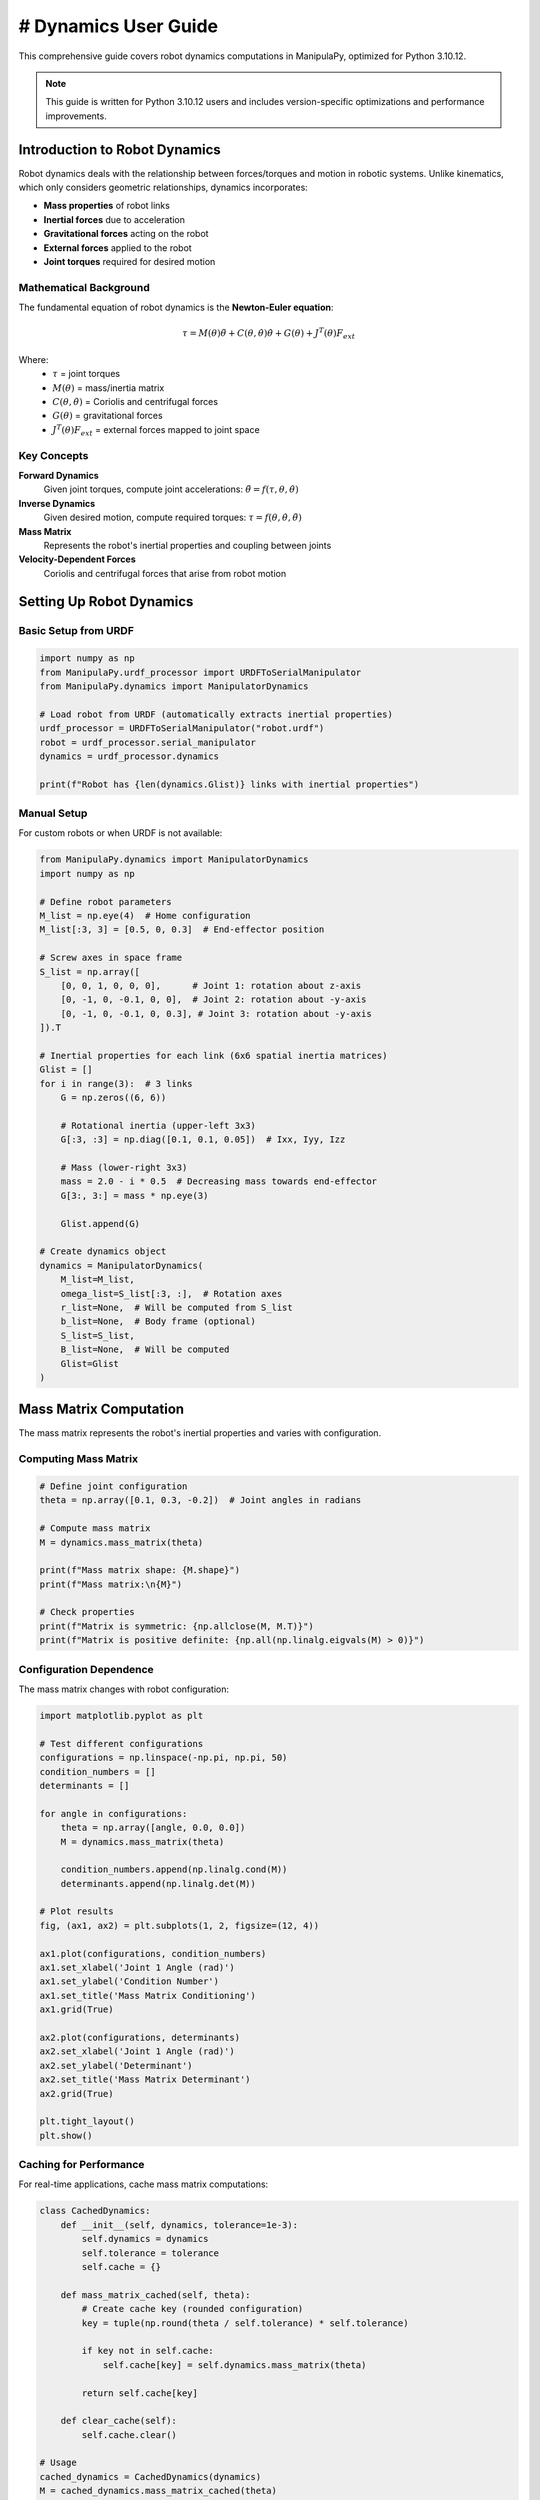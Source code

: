 # Dynamics User Guide
===================

This comprehensive guide covers robot dynamics computations in ManipulaPy, optimized for Python 3.10.12.

.. note::
   This guide is written for Python 3.10.12 users and includes version-specific optimizations and performance improvements.

Introduction to Robot Dynamics
-------------------------------

Robot dynamics deals with the relationship between forces/torques and motion in robotic systems. Unlike kinematics, which only considers geometric relationships, dynamics incorporates:

- **Mass properties** of robot links

- **Inertial forces** due to acceleration

- **Gravitational forces** acting on the robot

- **External forces** applied to the robot

- **Joint torques** required for desired motion

Mathematical Background
~~~~~~~~~~~~~~~~~~~~~~~

The fundamental equation of robot dynamics is the **Newton-Euler equation**:

.. math::

   \tau = M(\theta)\ddot{\theta} + C(\theta,\dot{\theta})\dot{\theta} + G(\theta) + J^T(\theta)F_{ext}

Where:
   - :math:`\tau` = joint torques
   - :math:`M(\theta)` = mass/inertia matrix
   - :math:`C(\theta,\dot{\theta})` = Coriolis and centrifugal forces
   - :math:`G(\theta)` = gravitational forces
   - :math:`J^T(\theta)F_{ext}` = external forces mapped to joint space

Key Concepts
~~~~~~~~~~~~

**Forward Dynamics**
   Given joint torques, compute joint accelerations: :math:`\ddot{\theta} = f(\tau, \theta, \dot{\theta})`

**Inverse Dynamics**
   Given desired motion, compute required torques: :math:`\tau = f(\theta, \dot{\theta}, \ddot{\theta})`

**Mass Matrix**
   Represents the robot's inertial properties and coupling between joints

**Velocity-Dependent Forces**
   Coriolis and centrifugal forces that arise from robot motion

Setting Up Robot Dynamics
--------------------------

Basic Setup from URDF
~~~~~~~~~~~~~~~~~~~~~

.. code-block:: python

   import numpy as np
   from ManipulaPy.urdf_processor import URDFToSerialManipulator
   from ManipulaPy.dynamics import ManipulatorDynamics

   # Load robot from URDF (automatically extracts inertial properties)
   urdf_processor = URDFToSerialManipulator("robot.urdf")
   robot = urdf_processor.serial_manipulator
   dynamics = urdf_processor.dynamics

   print(f"Robot has {len(dynamics.Glist)} links with inertial properties")

Manual Setup
~~~~~~~~~~~~

For custom robots or when URDF is not available:

.. code-block:: python

   from ManipulaPy.dynamics import ManipulatorDynamics
   import numpy as np

   # Define robot parameters
   M_list = np.eye(4)  # Home configuration
   M_list[:3, 3] = [0.5, 0, 0.3]  # End-effector position

   # Screw axes in space frame
   S_list = np.array([
       [0, 0, 1, 0, 0, 0],      # Joint 1: rotation about z-axis
       [0, -1, 0, -0.1, 0, 0],  # Joint 2: rotation about -y-axis
       [0, -1, 0, -0.1, 0, 0.3], # Joint 3: rotation about -y-axis
   ]).T

   # Inertial properties for each link (6x6 spatial inertia matrices)
   Glist = []
   for i in range(3):  # 3 links
       G = np.zeros((6, 6))
       
       # Rotational inertia (upper-left 3x3)
       G[:3, :3] = np.diag([0.1, 0.1, 0.05])  # Ixx, Iyy, Izz
       
       # Mass (lower-right 3x3)
       mass = 2.0 - i * 0.5  # Decreasing mass towards end-effector
       G[3:, 3:] = mass * np.eye(3)
       
       Glist.append(G)

   # Create dynamics object
   dynamics = ManipulatorDynamics(
       M_list=M_list,
       omega_list=S_list[:3, :],  # Rotation axes
       r_list=None,  # Will be computed from S_list
       b_list=None,  # Body frame (optional)
       S_list=S_list,
       B_list=None,  # Will be computed
       Glist=Glist
   )

Mass Matrix Computation
-----------------------

The mass matrix represents the robot's inertial properties and varies with configuration.

Computing Mass Matrix
~~~~~~~~~~~~~~~~~~~~

.. code-block:: python

   # Define joint configuration
   theta = np.array([0.1, 0.3, -0.2])  # Joint angles in radians

   # Compute mass matrix
   M = dynamics.mass_matrix(theta)

   print(f"Mass matrix shape: {M.shape}")
   print(f"Mass matrix:\n{M}")

   # Check properties
   print(f"Matrix is symmetric: {np.allclose(M, M.T)}")
   print(f"Matrix is positive definite: {np.all(np.linalg.eigvals(M) > 0)}")

Configuration Dependence
~~~~~~~~~~~~~~~~~~~~~~~~

The mass matrix changes with robot configuration:

.. code-block:: python

   import matplotlib.pyplot as plt

   # Test different configurations
   configurations = np.linspace(-np.pi, np.pi, 50)
   condition_numbers = []
   determinants = []

   for angle in configurations:
       theta = np.array([angle, 0.0, 0.0])
       M = dynamics.mass_matrix(theta)
       
       condition_numbers.append(np.linalg.cond(M))
       determinants.append(np.linalg.det(M))

   # Plot results
   fig, (ax1, ax2) = plt.subplots(1, 2, figsize=(12, 4))

   ax1.plot(configurations, condition_numbers)
   ax1.set_xlabel('Joint 1 Angle (rad)')
   ax1.set_ylabel('Condition Number')
   ax1.set_title('Mass Matrix Conditioning')
   ax1.grid(True)

   ax2.plot(configurations, determinants)
   ax2.set_xlabel('Joint 1 Angle (rad)')
   ax2.set_ylabel('Determinant')
   ax2.set_title('Mass Matrix Determinant')
   ax2.grid(True)

   plt.tight_layout()
   plt.show()

Caching for Performance
~~~~~~~~~~~~~~~~~~~~~~

For real-time applications, cache mass matrix computations:

.. code-block:: python

   class CachedDynamics:
       def __init__(self, dynamics, tolerance=1e-3):
           self.dynamics = dynamics
           self.tolerance = tolerance
           self.cache = {}
       
       def mass_matrix_cached(self, theta):
           # Create cache key (rounded configuration)
           key = tuple(np.round(theta / self.tolerance) * self.tolerance)
           
           if key not in self.cache:
               self.cache[key] = self.dynamics.mass_matrix(theta)
           
           return self.cache[key]
       
       def clear_cache(self):
           self.cache.clear()

   # Usage
   cached_dynamics = CachedDynamics(dynamics)
   M = cached_dynamics.mass_matrix_cached(theta)

Velocity-Dependent Forces
-------------------------

Coriolis and centrifugal forces arise from robot motion and joint coupling.

Computing Velocity Forces
~~~~~~~~~~~~~~~~~~~~~~~~~

.. code-block:: python

   # Define joint state
   theta = np.array([0.1, 0.3, -0.2])      # Joint positions
   theta_dot = np.array([0.5, -0.3, 0.8])  # Joint velocities

   # Compute velocity-dependent forces
   c = dynamics.velocity_quadratic_forces(theta, theta_dot)

   print(f"Velocity forces: {c}")
   print(f"Force magnitude: {np.linalg.norm(c)}")

Analyzing Velocity Effects
~~~~~~~~~~~~~~~~~~~~~~~~~

.. code-block:: python

   def analyze_velocity_effects(dynamics, theta, max_velocity=2.0):
       """Analyze how joint velocities affect Coriolis forces."""
       
       velocities = np.linspace(0, max_velocity, 20)
       force_magnitudes = []
       
       for vel in velocities:
           # Apply same velocity to all joints
           theta_dot = np.ones(len(theta)) * vel
           c = dynamics.velocity_quadratic_forces(theta, theta_dot)
           force_magnitudes.append(np.linalg.norm(c))
       
       # Plot results
       plt.figure(figsize=(8, 6))
       plt.plot(velocities, force_magnitudes, 'b-', linewidth=2)
       plt.xlabel('Joint Velocity (rad/s)')
       plt.ylabel('Coriolis Force Magnitude (N⋅m)')
       plt.title('Velocity-Dependent Forces')
       plt.grid(True)
       plt.show()
       
       return velocities, force_magnitudes

   # Analyze for current configuration
   analyze_velocity_effects(dynamics, theta)

Centrifugal vs Coriolis
~~~~~~~~~~~~~~~~~~~~~~~

Separate centrifugal (velocity²) and Coriolis (cross-coupling) effects:

.. code-block:: python

   def decompose_velocity_forces(dynamics, theta, theta_dot):
       """Decompose velocity forces into centrifugal and Coriolis components."""
       
       n = len(theta)
       centrifugal = np.zeros(n)
       coriolis = np.zeros(n)
       
       # Centrifugal forces (diagonal terms)
       for i in range(n):
           theta_dot_i = np.zeros(n)
           theta_dot_i[i] = theta_dot[i]
           c_i = dynamics.velocity_quadratic_forces(theta, theta_dot_i)
           centrifugal += c_i
       
       # Total velocity forces
       c_total = dynamics.velocity_quadratic_forces(theta, theta_dot)
       
       # Coriolis forces (off-diagonal coupling)
       coriolis = c_total - centrifugal
       
       return centrifugal, coriolis

   # Example usage
   centrifugal, coriolis = decompose_velocity_forces(dynamics, theta, theta_dot)
   
   print(f"Centrifugal forces: {centrifugal}")
   print(f"Coriolis forces: {coriolis}")
   print(f"Total: {centrifugal + coriolis}")

Gravity Compensation
--------------------

Gravity forces must be overcome for the robot to maintain its position.

Computing Gravity Forces
~~~~~~~~~~~~~~~~~~~~~~~~

.. code-block:: python

   # Standard Earth gravity
   g = [0, 0, -9.81]  # m/s²

   # Compute gravitational forces
   gravity_forces = dynamics.gravity_forces(theta, g)

   print(f"Gravity forces: {gravity_forces}")
   print(f"Total gravity torque: {np.linalg.norm(gravity_forces)} N⋅m")

Configuration Dependence
~~~~~~~~~~~~~~~~~~~~~~~~

Gravity forces vary significantly with robot pose:

.. code-block:: python

   def gravity_analysis(dynamics, g=[0, 0, -9.81]):
       """Analyze gravity forces across workspace."""
       
       # Test range of configurations
       angles = np.linspace(-np.pi/2, np.pi/2, 30)
       gravity_magnitudes = []
       configurations = []
       
       for angle1 in angles[::5]:  # Subsample for speed
           for angle2 in angles[::5]:
               theta = np.array([angle1, angle2, 0.0])
               g_forces = dynamics.gravity_forces(theta, g)
               
               gravity_magnitudes.append(np.linalg.norm(g_forces))
               configurations.append(theta.copy())
       
       configurations = np.array(configurations)
       gravity_magnitudes = np.array(gravity_magnitudes)
       
       # Find maximum gravity configuration
       max_idx = np.argmax(gravity_magnitudes)
       max_config = configurations[max_idx]
       max_gravity = gravity_magnitudes[max_idx]
       
       print(f"Maximum gravity torque: {max_gravity:.2f} N⋅m")
       print(f"At configuration: {np.degrees(max_config)} degrees")
       
       return configurations, gravity_magnitudes

   # Analyze gravity effects
   configs, g_mags = gravity_analysis(dynamics)

Gravity Compensation Control
~~~~~~~~~~~~~~~~~~~~~~~~~~~~

.. code-block:: python

   def gravity_compensation_demo():
       """Demonstrate gravity compensation for robot control."""
       
       # Simulation parameters
       dt = 0.01  # Time step
       duration = 5.0  # Simulation time
       time_steps = np.arange(0, duration, dt)
       
       # Initial conditions
       theta = np.array([0.2, 0.5, -0.3])
       theta_dot = np.zeros(3)
       
       # Storage for results
       positions = []
       velocities = []
       torques = []
       
       for t in time_steps:
           # Compute gravity compensation torque
           tau_gravity = dynamics.gravity_forces(theta, [0, 0, -9.81])
           
           # Apply gravity compensation (torque = gravity compensation)
           tau_applied = tau_gravity
           
           # Simulate dynamics (simplified)
           M = dynamics.mass_matrix(theta)
           c = dynamics.velocity_quadratic_forces(theta, theta_dot)
           
           # Forward dynamics: M*theta_ddot = tau - c - g
           tau_net = tau_applied - c - tau_gravity  # Should be ~0 for perfect compensation
           theta_ddot = np.linalg.solve(M, tau_net)
           
           # Integrate
           theta_dot += theta_ddot * dt
           theta += theta_dot * dt
           
           # Store results
           positions.append(theta.copy())
           velocities.append(theta_dot.copy())
           torques.append(tau_applied.copy())
       
       # Plot results
       positions = np.array(positions)
       velocities = np.array(velocities)
       torques = np.array(torques)
       
       fig, axes = plt.subplots(3, 1, figsize=(10, 8))
       
       # Positions
       for i in range(3):
           axes[0].plot(time_steps, np.degrees(positions[:, i]), label=f'Joint {i+1}')
       axes[0].set_ylabel('Position (degrees)')
       axes[0].set_title('Joint Positions with Gravity Compensation')
       axes[0].legend()
       axes[0].grid(True)
       
       # Velocities
       for i in range(3):
           axes[1].plot(time_steps, velocities[:, i], label=f'Joint {i+1}')
       axes[1].set_ylabel('Velocity (rad/s)')
       axes[1].set_title('Joint Velocities')
       axes[1].legend()
       axes[1].grid(True)
       
       # Torques
       for i in range(3):
           axes[2].plot(time_steps, torques[:, i], label=f'Joint {i+1}')
       axes[2].set_ylabel('Torque (N⋅m)')
       axes[2].set_xlabel('Time (s)')
       axes[2].set_title('Gravity Compensation Torques')
       axes[2].legend()
       axes[2].grid(True)
       
       plt.tight_layout()
       plt.show()

   # Run gravity compensation demo
   gravity_compensation_demo()

Forward and Inverse Dynamics
-----------------------------

Forward Dynamics
~~~~~~~~~~~~~~~~

Given torques, compute resulting accelerations:

.. code-block:: python

   # Define robot state and inputs
   theta = np.array([0.1, 0.3, -0.2])
   theta_dot = np.array([0.5, -0.3, 0.8])
   tau = np.array([10.0, 5.0, 2.0])  # Applied torques
   g = [0, 0, -9.81]  # Gravity
   F_ext = np.zeros(6)  # No external forces

   # Compute forward dynamics
   theta_ddot = dynamics.forward_dynamics(theta, theta_dot, tau, g, F_ext)

   print(f"Applied torques: {tau}")
   print(f"Resulting accelerations: {theta_ddot}")

Inverse Dynamics
~~~~~~~~~~~~~~~~

Given desired motion, compute required torques:

.. code-block:: python

   # Define desired motion
   theta = np.array([0.1, 0.3, -0.2])
   theta_dot = np.array([0.5, -0.3, 0.8])
   theta_ddot_desired = np.array([1.0, -0.5, 0.3])  # Desired accelerations

   # Compute required torques
   tau_required = dynamics.inverse_dynamics(
       theta, theta_dot, theta_ddot_desired, g, F_ext
   )

   print(f"Desired accelerations: {theta_ddot_desired}")
   print(f"Required torques: {tau_required}")

   # Verify with forward dynamics
   theta_ddot_check = dynamics.forward_dynamics(
       theta, theta_dot, tau_required, g, F_ext
   )
   
   error = np.linalg.norm(theta_ddot_check - theta_ddot_desired)
   print(f"Verification error: {error:.6f}")

Trajectory Dynamics
~~~~~~~~~~~~~~~~~~~

Compute dynamics along a trajectory:

.. code-block:: python

   def trajectory_dynamics_analysis():
       """Analyze dynamics along a planned trajectory."""
       
       # Generate simple trajectory (sinusoidal motion)
       t_final = 5.0
       dt = 0.01
       time_steps = np.arange(0, t_final, dt)
       
       # Trajectory parameters
       amplitude = np.array([0.5, 0.3, 0.2])
       frequency = np.array([0.5, 0.8, 1.2])
       
       # Generate trajectory
       trajectory = []
       velocities = []
       accelerations = []
       
       for t in time_steps:
           # Position (sinusoidal)
           pos = amplitude * np.sin(2 * np.pi * frequency * t)
           
           # Velocity (derivative)
           vel = amplitude * 2 * np.pi * frequency * np.cos(2 * np.pi * frequency * t)
           
           # Acceleration (second derivative)
           acc = -amplitude * (2 * np.pi * frequency)**2 * np.sin(2 * np.pi * frequency * t)
           
           trajectory.append(pos)
           velocities.append(vel)
           accelerations.append(acc)
       
       trajectory = np.array(trajectory)
       velocities = np.array(velocities)
       accelerations = np.array(accelerations)
       
       # Compute required torques along trajectory
       torques = []
       for i, t in enumerate(time_steps):
           tau = dynamics.inverse_dynamics(
               trajectory[i], velocities[i], accelerations[i], 
               [0, 0, -9.81], np.zeros(6)
           )
           torques.append(tau)
       
       torques = np.array(torques)
       
       # Analyze results
       fig, axes = plt.subplots(2, 2, figsize=(12, 8))
       
       # Trajectory
       for j in range(3):
           axes[0, 0].plot(time_steps, np.degrees(trajectory[:, j]), label=f'Joint {j+1}')
       axes[0, 0].set_title('Joint Trajectories')
       axes[0, 0].set_ylabel('Position (degrees)')
       axes[0, 0].legend()
       axes[0, 0].grid(True)
       
       # Velocities
       for j in range(3):
           axes[0, 1].plot(time_steps, velocities[:, j], label=f'Joint {j+1}')
       axes[0, 1].set_title('Joint Velocities')
       axes[0, 1].set_ylabel('Velocity (rad/s)')
       axes[0, 1].legend()
       axes[0, 1].grid(True)
       
       # Accelerations
       for j in range(3):
           axes[1, 0].plot(time_steps, accelerations[:, j], label=f'Joint {j+1}')
       axes[1, 0].set_title('Joint Accelerations')
       axes[1, 0].set_ylabel('Acceleration (rad/s²)')
       axes[1, 0].set_xlabel('Time (s)')
       axes[1, 0].legend()
       axes[1, 0].grid(True)
       
       # Required torques
       for j in range(3):
           axes[1, 1].plot(time_steps, torques[:, j], label=f'Joint {j+1}')
       axes[1, 1].set_title('Required Torques')
       axes[1, 1].set_ylabel('Torque (N⋅m)')
       axes[1, 1].set_xlabel('Time (s)')
       axes[1, 1].legend()
       axes[1, 1].grid(True)
       
       plt.tight_layout()
       plt.show()
       
       # Print statistics
       max_torques = np.max(np.abs(torques), axis=0)
       print(f"Maximum torques required: {max_torques}")
       print(f"Peak total torque: {np.max(np.linalg.norm(torques, axis=1)):.2f} N⋅m")

   # Run trajectory analysis
   trajectory_dynamics_analysis()

Performance Optimization
-------------------------

GPU Acceleration
~~~~~~~~~~~~~~~~

For large-scale simulations, use GPU acceleration:

.. code-block:: python

   try:
       import cupy as cp
       
       def gpu_dynamics_demo():
           """Demonstrate GPU-accelerated dynamics computations."""
           
           # Generate batch of configurations
           n_configs = 1000
           configs = cp.random.uniform(-cp.pi, cp.pi, (n_configs, 3))
           
           # Measure performance
           import time
           
           # CPU computation
           start_time = time.time()
           cpu_results = []
           for i in range(100):  # Smaller sample for CPU
               config = cp.asnumpy(configs[i])
               M = dynamics.mass_matrix(config)
               cpu_results.append(M)
           cpu_time = time.time() - start_time
           
           print(f"CPU time for 100 configurations: {cpu_time:.3f} seconds")
           print(f"CPU rate: {100/cpu_time:.1f} computations/second")
           
           # For full GPU implementation, you would need CUDA kernels
           # This is a simplified example showing the concept
           
   except ImportError:
       print("CuPy not available - GPU acceleration not supported")

Parallel Processing
~~~~~~~~~~~~~~~~~~

Use multiprocessing for CPU parallelization:

.. code-block:: python

   from multiprocessing import Pool
   import functools

   def parallel_dynamics_computation(dynamics, configurations):
       """Compute dynamics for multiple configurations in parallel."""
       
       def compute_single_config(config):
           M = dynamics.mass_matrix(config)
           g_forces = dynamics.gravity_forces(config, [0, 0, -9.81])
           return {
               'config': config,
               'mass_matrix': M,
               'gravity_forces': g_forces,
               'condition_number': np.linalg.cond(M)
           }
       
       # Create partial function with dynamics object
       compute_func = functools.partial(compute_single_config)
       
       # Use multiprocessing
       with Pool() as pool:
           results = pool.map(compute_func, configurations)
       
       return results

   # Example usage
   test_configs = [
       np.array([0.1, 0.3, -0.2]),
       np.array([0.5, -0.2, 0.4]),
       np.array([-0.3, 0.6, 0.1]),
       np.array([0.8, -0.1, -0.3])
   ]

   # Parallel computation
   import time
   start_time = time.time()
   parallel_results = parallel_dynamics_computation(dynamics, test_configs)
   parallel_time = time.time() - start_time

   print(f"Parallel computation time: {parallel_time:.3f} seconds")
   print(f"Number of configurations processed: {len(parallel_results)}")

Advanced Topics
---------------

Energy Analysis
~~~~~~~~~~~~~~

Analyze kinetic and potential energy:

.. code-block:: python

   def energy_analysis(dynamics, theta, theta_dot, g=[0, 0, -9.81]):
       """Compute kinetic and potential energy of the robot."""
       
       # Kinetic energy: T = 0.5 * theta_dot^T * M * theta_dot
       M = dynamics.mass_matrix(theta)
       kinetic_energy = 0.5 * theta_dot.T @ M @ theta_dot
       
       # Potential energy (gravitational)
       # This is a simplified calculation - full implementation would
       # require link positions and masses
       potential_energy = 0.0  # Placeholder
       
       total_energy = kinetic_energy + potential_energy
       
       return {
           'kinetic': kinetic_energy,
           'potential': potential_energy,
           'total': total_energy
       }

   # Example usage
   energy = energy_analysis(dynamics, theta, theta_dot)
   print(f"Kinetic energy: {energy['kinetic']:.3f} J")
   print(f"Total energy: {energy['total']:.3f} J")

Linearization
~~~~~~~~~~~~

Linearize dynamics about an operating point:

.. code-block:: python

   def linearize_dynamics(dynamics, theta_0, theta_dot_0, epsilon=1e-6):
       """Linearize robot dynamics about operating point."""
       
       n = len(theta_0)
       
       # Compute nominal values
       M_0 = dynamics.mass_matrix(theta_0)
       c_0 = dynamics.velocity_quadratic_forces(theta_0, theta_dot_0)
       g_0 = dynamics.gravity_forces(theta_0, [0, 0, -9.81])
       
       # Compute Jacobians numerically
       dM_dtheta = np.zeros((n, n, n))
       dc_dtheta = np.zeros((n, n))
       dg_dtheta = np.zeros((n, n))
       
       for i in range(n):
           # Perturb theta
           theta_plus = theta_0.copy()
           theta_plus[i] += epsilon
           theta_minus = theta_0.copy()
           theta_minus[i] -= epsilon
           
           # Compute derivatives
           M_plus = dynamics.mass_matrix(theta_plus)
           M_minus = dynamics.mass_matrix(theta_minus)
           dM_dtheta[:, :, i] = (M_plus - M_minus) / (2 * epsilon)
           
           c_plus = dynamics.velocity_quadratic_forces(theta_plus, theta_dot_0)
           c_minus = dynamics.velocity_quadratic_forces(theta_minus, theta_dot_0)
           dc_dtheta[:, i] = (c_plus - c_minus) / (2 * epsilon)
           
           g_plus = dynamics.gravity_forces(theta_plus, [0, 0, -9.81])
           g_minus = dynamics.gravity_forces(theta_minus, [0, 0, -9.81])
           dg_dtheta[:, i] = (g_plus - g_minus) / (2 * epsilon)
       
       return {
           'M_0': M_0, 'c_0': c_0, 'g_0': g_0,
           'dM_dtheta': dM_dtheta, 'dc_dtheta': dc_dtheta, 'dg_dtheta': dg_dtheta
       }

   # Example usage
   operating_point = np.array([0.0, 0.0, 0.0])  # Home position
   operating_velocity = np.zeros(3)
   
   linearization = linearize_dynamics(dynamics, operating_point, operating_velocity)
   print(f"Mass matrix at operating point:\n{linearization['M_0']}")

Model Identification
~~~~~~~~~~~~~~~~~~~

Estimate robot parameters from experimental data:

.. code-block:: python

   def parameter_identification_demo():
       """Demonstrate robot parameter identification."""
       
       # Simulate noisy measurements
       np.random.seed(42)
       n_samples = 100
       
       # Generate test trajectories
       test_data = []
       for i in range(n_samples):
           theta = np.random.uniform(-0.5, 0.5, 3)
           theta_dot = np.random.uniform(-1.0, 1.0, 3)
           theta_ddot = np.random.uniform(-2.0, 2.0, 3)
           
           # Compute "measured" torques with noise
           tau_true = dynamics.inverse_dynamics(
               theta, theta_dot, theta_ddot, [0, 0, -9.81], np.zeros(6)
           )
           
           # Add measurement noise
           noise = np.random.normal(0, 0.1, 3)
           tau_measured = tau_true + noise
           
           test_data.append({
               'theta': theta,
               'theta_dot': theta_dot,
               'theta_ddot': theta_ddot,
               'tau_measured': tau_measured,
               'tau_true': tau_true
           })
       
       # Simple parameter identification (mass scaling factors)
       def objective_function(params):
           """Objective function for parameter identification."""
           mass_scale_factors = params
           
           total_error = 0.0
           for data in test_data:
               # Scale the inertia matrices
               scaled_Glist = []
               for i, G in enumerate(dynamics.Glist):
                   G_scaled = G.copy()
                   G_scaled[3:, 3:] *= mass_scale_factors[i]  # Scale mass components
                   scaled_Glist.append(G_scaled)
               
               # Create temporary dynamics with scaled parameters
               temp_dynamics = ManipulatorDynamics(
                   dynamics.M_list, dynamics.omega_list, dynamics.r_list,
                   dynamics.b_list, dynamics.S_list, dynamics.B_list,
                   scaled_Glist
               )
               
               # Compute predicted torques
               tau_predicted = temp_dynamics.inverse_dynamics(
                   data['theta'], data['theta_dot'], data['theta_ddot'],
                   [0, 0, -9.81], np.zeros(6)
               )
               
               # Accumulate error
               error = np.linalg.norm(tau_predicted - data['tau_measured'])
               total_error += error
           
           return total_error
       
       # Optimize parameters (simplified example)
       from scipy.optimize import minimize
       
       initial_guess = np.ones(len(dynamics.Glist))
       bounds = [(0.1, 10.0)] * len(dynamics.Glist)  # Mass can vary 10x
       
       result = minimize(objective_function, initial_guess, bounds=bounds)
       
       print(f"Identified mass scale factors: {result.x}")
       print(f"Optimization success: {result.success}")
       print(f"Final error: {result.fun:.3f}")

   # Run parameter identification
   parameter_identification_demo()

Manipulator Inertia Ellipsoid
~~~~~~~~~~~~~~~~~~~~~~~~~~~~

Visualize the manipulator's inertial characteristics:

.. code-block:: python

   def plot_inertia_ellipsoid(dynamics, theta):
       """Plot the manipulator inertia ellipsoid."""
       
       # Compute mass matrix
       M = dynamics.mass_matrix(theta)
       
       # Eigenvalue decomposition
       eigenvals, eigenvecs = np.linalg.eigh(M)
       
       # Create ellipsoid points
       u = np.linspace(0, 2 * np.pi, 50)
       v = np.linspace(0, np.pi, 25)
       
       # Unit sphere
       x_sphere = np.outer(np.cos(u), np.sin(v))
       y_sphere = np.outer(np.sin(u), np.sin(v))
       z_sphere = np.outer(np.ones(np.size(u)), np.cos(v))
       
       # Transform to ellipsoid
       points = np.stack([x_sphere.flatten(), y_sphere.flatten(), z_sphere.flatten()])
       
       # Apply eigenvalue scaling and rotation
       if len(eigenvals) >= 3:
           scaling = np.diag(1.0 / np.sqrt(eigenvals[:3]))
           rotation = eigenvecs[:3, :3]
           transform = rotation @ scaling
           
           transformed_points = transform @ points
           
           x_ellipsoid = transformed_points[0].reshape(x_sphere.shape)
           y_ellipsoid = transformed_points[1].reshape(y_sphere.shape)
           z_ellipsoid = transformed_points[2].reshape(z_sphere.shape)
           
           # Plot
           fig = plt.figure(figsize=(10, 8))
           ax = fig.add_subplot(111, projection='3d')
           
           ax.plot_surface(x_ellipsoid, y_ellipsoid, z_ellipsoid, 
                          alpha=0.7, cmap='viridis')
           
           ax.set_xlabel('Inertia Direction 1')
           ax.set_ylabel('Inertia Direction 2')
           ax.set_zlabel('Inertia Direction 3')
           ax.set_title(f'Manipulator Inertia Ellipsoid at θ = {np.degrees(theta):.1f}°')
           
           plt.show()
           
           # Print eigenvalues
           print(f"Inertia eigenvalues: {eigenvals[:3]}")
           print(f"Condition number: {np.max(eigenvals[:3]) / np.min(eigenvals[:3]):.2f}")

   # Example usage
   plot_inertia_ellipsoid(dynamics, theta)

Dynamic Manipulability
~~~~~~~~~~~~~~~~~~~~~~

Analyze the robot's dynamic manipulability:

.. code-block:: python

   def dynamic_manipulability_analysis(dynamics, configurations):
       """Analyze dynamic manipulability across configurations."""
       
       manipulabilities = []
       condition_numbers = []
       
       for config in configurations:
           # Compute mass matrix
           M = dynamics.mass_matrix(config)
           
           # Compute Jacobian (assuming SerialManipulator interface)
           # J = robot.jacobian(config)  # This would need robot instance
           
           # For now, use mass matrix properties
           eigenvals = np.linalg.eigvals(M)
           
           # Dynamic manipulability (simplified)
           manip = np.prod(eigenvals) ** (1.0 / len(eigenvals))
           manipulabilities.append(manip)
           
           # Condition number
           cond_num = np.max(eigenvals) / np.min(eigenvals)
           condition_numbers.append(cond_num)
       
       return np.array(manipulabilities), np.array(condition_numbers)

   # Test across workspace
   test_configs = []
   for i in range(20):
       config = np.random.uniform(-np.pi/2, np.pi/2, 3)
       test_configs.append(config)

   manip_vals, cond_nums = dynamic_manipulability_analysis(dynamics, test_configs)
   
   # Plot results
   fig, (ax1, ax2) = plt.subplots(1, 2, figsize=(12, 5))
   
   ax1.plot(manip_vals, 'b-o')
   ax1.set_title('Dynamic Manipulability')
   ax1.set_ylabel('Manipulability Index')
   ax1.set_xlabel('Configuration Index')
   ax1.grid(True)
   
   ax2.plot(cond_nums, 'r-o')
   ax2.set_title('Mass Matrix Conditioning')
   ax2.set_ylabel('Condition Number')
   ax2.set_xlabel('Configuration Index')
   ax2.grid(True)
   
   plt.tight_layout()
   plt.show()

Real-World Applications
-----------------------

Robot Control Integration
~~~~~~~~~~~~~~~~~~~~~~~~~

Integrate dynamics with control systems:

.. code-block:: python

   class DynamicsBasedController:
       """Example controller using robot dynamics."""
       
       def __init__(self, dynamics):
           self.dynamics = dynamics
           self.gravity = [0, 0, -9.81]
           self.integral_error = None
       
       def computed_torque_control(self, theta, theta_dot, theta_d, theta_dot_d, 
                                 theta_ddot_d, Kp, Kd):
           """Computed torque control using exact dynamics."""
           
           # Tracking errors
           e = theta_d - theta
           e_dot = theta_dot_d - theta_dot
           
           # Desired acceleration with feedback
           theta_ddot_cmd = theta_ddot_d + Kp @ e + Kd @ e_dot
           
           # Compute required torques using inverse dynamics
           tau = self.dynamics.inverse_dynamics(
               theta, theta_dot, theta_ddot_cmd, self.gravity, np.zeros(6)
           )
           
           return tau
       
       def pid_with_gravity_compensation(self, theta, theta_dot, theta_d, 
                                       Kp, Ki, Kd, dt):
           """PID control with gravity compensation."""
           
           # Initialize integral error if needed
           if self.integral_error is None:
               self.integral_error = np.zeros_like(theta)
           
           # Tracking errors
           e = theta_d - theta
           e_dot = -theta_dot  # Assuming zero desired velocity
           
           # Update integral error
           self.integral_error += e * dt
           
           # PID control law
           tau_pid = Kp @ e + Ki @ self.integral_error + Kd @ e_dot
           
           # Add gravity compensation
           tau_gravity = self.dynamics.gravity_forces(theta, self.gravity)
           
           return tau_pid + tau_gravity
       
       def adaptive_control(self, theta, theta_dot, theta_d, theta_dot_d,
                          theta_ddot_d, Kp, Kd, adaptation_gain=0.1):
           """Adaptive control with parameter uncertainty."""
           
           # This is a simplified adaptive controller
           # Real implementation would include parameter adaptation
           
           # Use nominal dynamics for feedforward
           tau_ff = self.dynamics.inverse_dynamics(
               theta_d, theta_dot_d, theta_ddot_d, self.gravity, np.zeros(6)
           )
           
           # Add feedback component
           e = theta_d - theta
           e_dot = theta_dot_d - theta_dot
           tau_fb = Kp @ e + Kd @ e_dot
           
           return tau_ff + tau_fb
       
       def impedance_control(self, theta, theta_dot, theta_d, F_ext, 
                           M_des, B_des, K_des):
           """Impedance control for interaction tasks."""
           
           # Desired impedance dynamics:
           # M_des * ddtheta + B_des * dtheta + K_des * (theta - theta_d) = F_ext
           
           # Compute desired acceleration
           e = theta - theta_d
           theta_ddot_d = np.linalg.solve(M_des, F_ext - B_des @ theta_dot - K_des @ e)
           
           # Use computed torque control to achieve desired acceleration
           tau = self.dynamics.inverse_dynamics(
               theta, theta_dot, theta_ddot_d, self.gravity, np.zeros(6)
           )
           
           return tau

   # Example usage
   controller = DynamicsBasedController(dynamics)

   # Control parameters
   Kp = np.diag([100, 80, 60])  # Proportional gains
   Kd = np.diag([20, 15, 10])   # Derivative gains
   Ki = np.diag([5, 4, 3])      # Integral gains

   # Desired trajectory point
   theta_desired = np.array([0.5, 0.3, -0.2])
   theta_dot_desired = np.array([0.1, -0.05, 0.08])
   theta_ddot_desired = np.array([0.0, 0.0, 0.0])

   # Current state
   theta_current = np.array([0.4, 0.25, -0.15])
   theta_dot_current = np.array([0.08, -0.03, 0.06])

   # Compute control torques
   tau_control = controller.computed_torque_control(
       theta_current, theta_dot_current,
       theta_desired, theta_dot_desired, theta_ddot_desired,
       Kp, Kd
   )

   print(f"Control torques: {tau_control}")

Simulation Integration
~~~~~~~~~~~~~~~~~~~~~

Integrate with physics simulators:

.. code-block:: python

   def complete_simulation_example():
       """Complete simulation example with dynamics and control."""
       
       # Simulation parameters
       dt = 0.001  # 1ms time step for stability
       t_final = 3.0
       time_steps = np.arange(0, t_final, dt)
       
       # Initial conditions
       theta = np.array([0.1, 0.2, -0.1])
       theta_dot = np.zeros(3)
       
       # Control parameters
       controller = DynamicsBasedController(dynamics)
       Kp = np.diag([100, 80, 60])
       Ki = np.diag([10, 8, 6])
       Kd = np.diag([20, 15, 10])
       
       # Target trajectory (figure-8 in joint space)
       def target_trajectory(t):
           amplitude = np.array([0.3, 0.2, 0.15])
           freq1 = 0.5
           freq2 = 1.0
           
           theta_d = amplitude * np.array([
               np.sin(2 * np.pi * freq1 * t),
               np.sin(2 * np.pi * freq2 * t),
               np.sin(2 * np.pi * freq1 * t) * np.cos(2 * np.pi * freq2 * t)
           ])
           
           theta_dot_d = amplitude * np.array([
               2 * np.pi * freq1 * np.cos(2 * np.pi * freq1 * t),
               2 * np.pi * freq2 * np.cos(2 * np.pi * freq2 * t),
               2 * np.pi * freq1 * np.cos(2 * np.pi * freq1 * t) * np.cos(2 * np.pi * freq2 * t) -
               2 * np.pi * freq2 * np.sin(2 * np.pi * freq1 * t) * np.sin(2 * np.pi * freq2 * t)
           ])
           
           return theta_d, theta_dot_d
       
       # Storage for results
       positions = []
       velocities = []
       accelerations = []
       torques = []
       errors = []
       desired_positions = []
       
       # Simulation loop
       for i, t in enumerate(time_steps):
           # Get desired trajectory
           theta_d, theta_dot_d = target_trajectory(t)
           
           # Compute control torques
           tau_control = controller.pid_with_gravity_compensation(
               theta, theta_dot, theta_d, Kp, Ki, Kd, dt
           )
           
           # Add small disturbances (realistic simulation)
           disturbance = np.random.normal(0, 0.01, 3) if i % 100 == 0 else np.zeros(3)
           tau_total = tau_control + disturbance
           
           # Apply actuator limits (realistic)
           tau_max = np.array([50, 40, 30])  # Maximum torques
           tau_total = np.clip(tau_total, -tau_max, tau_max)
           
           # Forward dynamics
           theta_ddot = dynamics.forward_dynamics(
               theta, theta_dot, tau_total, [0, 0, -9.81], np.zeros(6)
           )
           
           # Numerical integration (4th-order Runge-Kutta for accuracy)
           def dynamics_rhs(state, tau):
               th, th_dot = state[:3], state[3:]
               th_ddot = dynamics.forward_dynamics(th, th_dot, tau, [0, 0, -9.81], np.zeros(6))
               return np.concatenate([th_dot, th_ddot])
           
           # Current state
           state = np.concatenate([theta, theta_dot])
           
           # RK4 integration
           k1 = dynamics_rhs(state, tau_total)
           k2 = dynamics_rhs(state + 0.5 * dt * k1, tau_total)
           k3 = dynamics_rhs(state + 0.5 * dt * k2, tau_total)
           k4 = dynamics_rhs(state + dt * k3, tau_total)
           
           state_new = state + (dt / 6.0) * (k1 + 2*k2 + 2*k3 + k4)
           
           theta = state_new[:3]
           theta_dot = state_new[3:]
           
           # Apply joint limits
           theta_limits = np.array([[-np.pi, np.pi], [-np.pi/2, np.pi/2], [-np.pi, np.pi]])
           for j in range(3):
               if theta[j] < theta_limits[j, 0]:
                   theta[j] = theta_limits[j, 0]
                   theta_dot[j] = 0  # Stop at limit
               elif theta[j] > theta_limits[j, 1]:
                   theta[j] = theta_limits[j, 1]
                   theta_dot[j] = 0  # Stop at limit
           
           # Store results
           positions.append(theta.copy())
           velocities.append(theta_dot.copy())
           accelerations.append(theta_ddot.copy())
           torques.append(tau_total.copy())
           desired_positions.append(theta_d.copy())
           
           # Compute tracking error
           error = np.linalg.norm(theta - theta_d)
           errors.append(error)
       
       # Convert to arrays
       positions = np.array(positions)
       velocities = np.array(velocities)
       accelerations = np.array(accelerations)
       torques = np.array(torques)
       desired_positions = np.array(desired_positions)
       errors = np.array(errors)
       
       # Plot comprehensive results
       fig, axes = plt.subplots(2, 3, figsize=(15, 10))
       
       # Joint positions vs desired
       for i in range(3):
           axes[0, 0].plot(time_steps, np.degrees(positions[:, i]), 
                          label=f'Joint {i+1} Actual', linewidth=2)
           axes[0, 0].plot(time_steps, np.degrees(desired_positions[:, i]), 
                          '--', label=f'Joint {i+1} Desired', alpha=0.7)
       axes[0, 0].set_ylabel('Position (degrees)')
       axes[0, 0].set_title('Joint Positions')
       axes[0, 0].legend()
       axes[0, 0].grid(True)
       
       # Joint velocities
       for i in range(3):
           axes[0, 1].plot(time_steps, velocities[:, i], label=f'Joint {i+1}')
       axes[0, 1].set_ylabel('Velocity (rad/s)')
       axes[0, 1].set_title('Joint Velocities')
       axes[0, 1].legend()
       axes[0, 1].grid(True)
       
       # Control torques
       for i in range(3):
           axes[0, 2].plot(time_steps, torques[:, i], label=f'Joint {i+1}')
       axes[0, 2].set_ylabel('Torque (N⋅m)')
       axes[0, 2].set_title('Control Torques')
       axes[0, 2].legend()
       axes[0, 2].grid(True)
       
       # Tracking error
       axes[1, 0].plot(time_steps, np.degrees(errors), 'r-', linewidth=2)
       axes[1, 0].set_ylabel('Error (degrees)')
       axes[1, 0].set_xlabel('Time (s)')
       axes[1, 0].set_title('Tracking Error')
       axes[1, 0].grid(True)
       
       # Joint accelerations
       for i in range(3):
           axes[1, 1].plot(time_steps, accelerations[:, i], label=f'Joint {i+1}')
       axes[1, 1].set_ylabel('Acceleration (rad/s²)')
       axes[1, 1].set_xlabel('Time (s)')
       axes[1, 1].set_title('Joint Accelerations')
       axes[1, 1].legend()
       axes[1, 1].grid(True)
       
       # Phase plot (position vs velocity for first joint)
       axes[1, 2].plot(np.degrees(positions[:, 0]), velocities[:, 0], 'b-', alpha=0.7)
       axes[1, 2].set_xlabel('Joint 1 Position (degrees)')
       axes[1, 2].set_ylabel('Joint 1 Velocity (rad/s)')
       axes[1, 2].set_title('Phase Plot (Joint 1)')
       axes[1, 2].grid(True)
       
       plt.tight_layout()
       plt.show()
       
       # Print performance statistics
       final_error = np.degrees(errors[-1])
       max_error = np.degrees(np.max(errors))
       rms_error = np.degrees(np.sqrt(np.mean(errors**2)))
       
       print(f"\nSimulation Performance:")
       print(f"Final tracking error: {final_error:.2f} degrees")
       print(f"Maximum tracking error: {max_error:.2f} degrees")
       print(f"RMS tracking error: {rms_error:.2f} degrees")
       
       max_torques = np.max(np.abs(torques), axis=0)
       print(f"Maximum torques used: {max_torques} N⋅m")
       
       return {
           'time': time_steps,
           'positions': positions,
           'velocities': velocities,
           'torques': torques,
           'errors': errors
       }

   # Run complete simulation
   simulation_results = complete_simulation_example()

Force and Torque Analysis
~~~~~~~~~~~~~~~~~~~~~~~~~

Analyze required forces and torques for different tasks:

.. code-block:: python

   def force_torque_analysis():
       """Analyze force and torque requirements for different tasks."""
       
       # Define task scenarios
       scenarios = {
           'hover': {
               'theta': np.array([0.0, np.pi/4, -np.pi/4]),
               'theta_dot': np.zeros(3),
               'theta_ddot': np.zeros(3),
               'description': 'Static hovering against gravity'
           },
           'fast_motion': {
               'theta': np.array([0.2, 0.3, -0.1]),
               'theta_dot': np.array([2.0, -1.5, 1.0]),
               'theta_ddot': np.array([3.0, -2.0, 2.5]),
               'description': 'Fast dynamic motion'
           },
           'external_force': {
               'theta': np.array([0.1, 0.4, -0.2]),
               'theta_dot': np.array([0.5, -0.3, 0.2]),
               'theta_ddot': np.array([0.0, 0.0, 0.0]),
               'F_ext': np.array([10, 5, -8, 0, 0, 2]),
               'description': 'Interacting with environment'
           }
       }
       
       print("Force and Torque Analysis")
       print("=" * 50)
       
       for name, scenario in scenarios.items():
           print(f"\nScenario: {scenario['description']}")
           print("-" * 30)
           
           # Extract parameters
           theta = scenario['theta']
           theta_dot = scenario['theta_dot']
           theta_ddot = scenario['theta_ddot']
           F_ext = scenario.get('F_ext', np.zeros(6))
           
           # Compute required torques
           tau_total = dynamics.inverse_dynamics(
               theta, theta_dot, theta_ddot, [0, 0, -9.81], F_ext
           )
           
           # Break down torque components
           tau_inertial = dynamics.mass_matrix(theta) @ theta_ddot
           tau_coriolis = dynamics.velocity_quadratic_forces(theta, theta_dot)
           tau_gravity = dynamics.gravity_forces(theta, [0, 0, -9.81])
           
           # Compute external force contribution
           if hasattr(dynamics, 'jacobian'):
               # This would need robot instance - simplified here
               tau_external = np.zeros(3)  # Placeholder
           else:
               tau_external = np.zeros(3)
           
           print(f"Joint angles: {np.degrees(theta):.1f} degrees")
           print(f"Joint velocities: {theta_dot:.2f} rad/s")
           print(f"Joint accelerations: {theta_ddot:.2f} rad/s²")
           print(f"External forces: {F_ext[:3]:.1f} N, {F_ext[3:]:.2f} N⋅m")
           print()
           print("Torque breakdown:")
           print(f"  Inertial:   {tau_inertial:.2f} N⋅m")
           print(f"  Coriolis:   {tau_coriolis:.2f} N⋅m")
           print(f"  Gravity:    {tau_gravity:.2f} N⋅m")
           print(f"  External:   {tau_external:.2f} N⋅m")
           print(f"  Total:      {tau_total:.2f} N⋅m")
           print(f"  Magnitude:  {np.linalg.norm(tau_total):.2f} N⋅m")
           
           # Check against typical actuator limits
           actuator_limits = np.array([100, 80, 60])  # Typical limits
           safety_factor = tau_total / actuator_limits
           
           if np.any(np.abs(safety_factor) > 0.8):
               print(f"  ⚠️  High torque demand: {np.max(np.abs(safety_factor)):.1%} of limits")
           else:
               print(f"  ✅ Safe torque levels: {np.max(np.abs(safety_factor)):.1%} of limits")

   # Run force/torque analysis
   force_torque_analysis()

Troubleshooting
---------------

Common Issues
~~~~~~~~~~~~

**Numerical Instability**

.. code-block:: python

   def check_numerical_stability(dynamics, theta):
       """Check for potential numerical issues."""
       
       print("Numerical Stability Check")
       print("=" * 40)
       
       M = dynamics.mass_matrix(theta)
       
       # Check condition number
       cond_num = np.linalg.cond(M)
       print(f"Mass matrix condition number: {cond_num:.2e}")
       
       if cond_num > 1e12:
           print("⚠️ Warning: Poor conditioning - near singularity")
           print("   Recommendations:")
           print("   - Check robot configuration")
           print("   - Verify joint limits")
           print("   - Consider regularization")
       elif cond_num > 1e6:
           print("⚠️ Caution: Moderate conditioning issues")
       else:
           print("✅ Good conditioning")
       
       # Check positive definiteness
       eigenvals = np.linalg.eigvals(M)
       min_eigenval = np.min(eigenvals)
       print(f"Minimum eigenvalue: {min_eigenval:.6f}")
       
       if min_eigenval <= 0:
           print("❌ Error: Mass matrix not positive definite")
           print("   This indicates a fundamental problem with dynamics")
       elif min_eigenval < 1e-6:
           print("⚠️ Warning: Very small eigenvalue - check for singularities")
       else:
           print("✅ Matrix is positive definite")
       
       # Check symmetry
       symmetry_error = np.max(np.abs(M - M.T))
       print(f"Symmetry error: {symmetry_error:.2e}")
       
       if symmetry_error > 1e-10:
           print("⚠️ Warning: Mass matrix not symmetric")
           print("   This may indicate implementation errors")
       else:
           print("✅ Matrix is symmetric")
       
       # Check for NaN or infinite values
       if not np.all(np.isfinite(M)):
           print("❌ Error: Mass matrix contains NaN or infinite values")
           print("   Check input angles and robot parameters")
       else:
           print("✅ All matrix elements are finite")

   # Check current configuration
   check_numerical_stability(dynamics, theta)

**Performance Issues**

.. code-block:: python

   def performance_diagnostics():
       """Diagnose performance issues in dynamics computations."""
       
       import time
       
       # Test configurations
       test_configs = [
           np.array([0.0, 0.0, 0.0]),      # Home position
           np.array([0.5, 0.3, -0.2]),     # Random position
           np.array([1.2, -0.8, 0.9]),     # Near limits
           np.array([-0.7, 1.1, 0.4])      # Another configuration
       ]
       
       print("Performance Diagnostics")
       print("=" * 40)
       
       for i, config in enumerate(test_configs):
           print(f"\nConfiguration {i+1}: {np.degrees(config):.1f}°")
           
           # Mass matrix computation
           start = time.time()
           for _ in range(100):
               M = dynamics.mass_matrix(config)
           mass_time = (time.time() - start) / 100
           
           # Velocity forces computation
           theta_dot = np.array([0.1, -0.2, 0.3])
           start = time.time()
           for _ in range(100):
               c = dynamics.velocity_quadratic_forces(config, theta_dot)
           velocity_time = (time.time() - start) / 100
           
           # Gravity forces computation
           start = time.time()
           for _ in range(100):
               g = dynamics.gravity_forces(config, [0, 0, -9.81])
           gravity_time = (time.time() - start) / 100
           
           print(f"  Mass matrix:     {mass_time*1000:.2f} ms")
           print(f"  Velocity forces: {velocity_time*1000:.2f} ms")
           print(f"  Gravity forces:  {gravity_time*1000:.2f} ms")
           print(f"  Total per step:  {(mass_time + velocity_time + gravity_time)*1000:.2f} ms")
           
           # Check if performance is acceptable
           total_time = mass_time + velocity_time + gravity_time
           if total_time > 0.001:  # 1ms threshold
               print(f"  ⚠️ Slow computation: {total_time*1000:.1f} ms > 1 ms")
           else:
               print(f"  ✅ Good performance: {total_time*1000:.1f} ms")

   # Run performance diagnostics
   performance_diagnostics()

**Memory Issues**

.. code-block:: python

   def memory_usage_analysis():
       """Analyze memory usage in dynamics computations."""
       
       import tracemalloc
       
       print("Memory Usage Analysis")
       print("=" * 40)
       
       # Start memory tracing
       tracemalloc.start()
       
       # Baseline memory
       snapshot1 = tracemalloc.take_snapshot()
       
       # Compute dynamics for many configurations
       configs = [np.random.uniform(-np.pi, np.pi, 3) for _ in range(100)]
       
       for config in configs:
           M = dynamics.mass_matrix(config)
           c = dynamics.velocity_quadratic_forces(config, np.zeros(3))
           g = dynamics.gravity_forces(config, [0, 0, -9.81])
       
       # Check memory after computations
       snapshot2 = tracemalloc.take_snapshot()
       
       # Stop tracing
       tracemalloc.stop()
       
       # Analyze differences
       top_stats = snapshot2.compare_to(snapshot1, 'lineno')
       
       print("Top memory allocations:")
       for index, stat in enumerate(top_stats[:3], 1):
           print(f"{index}. {stat}")
       
       # Check for memory leaks
       total_size = sum(stat.size for stat in snapshot2.statistics('filename'))
       print(f"\nTotal memory used: {total_size / 1024 / 1024:.1f} MB")
       
       if total_size > 100 * 1024 * 1024:  # 100 MB threshold
           print("⚠️ High memory usage detected")
       else:
           print("✅ Memory usage is reasonable")

   # Run memory analysis
   memory_usage_analysis()

Best Practices
--------------

Code Organization
~~~~~~~~~~~~~~~~

.. code-block:: python

       """Best practice organization for dynamics computations."""
       
       def __init__(self, dynamics_instance):
           self.dynamics = dynamics_instance
           self.cache_enabled = True
           self.performance_monitor = True
           
       def compute_full_dynamics(self, theta, theta_dot, theta_ddot, g, F_ext):
           """Compute all dynamics components efficiently."""
           
           # Pre-compute commonly used quantities
           M = self.dynamics.mass_matrix(theta)
           c = self.dynamics.velocity_quadratic_forces(theta, theta_dot)
           g_forces = self.dynamics.gravity_forces(theta, g)
           J_T = self.dynamics.jacobian(theta).T
           
           # External force contribution
           tau_ext = J_T @ F_ext
           
           # Inverse dynamics
           tau_required = M @ theta_ddot + c + g_forces + tau_ext
           
           # Forward dynamics (for verification)
           tau_net = tau_required - c - g_forces - tau_ext
           theta_ddot_verify = np.linalg.solve(M, tau_net)
           
           return {
               'mass_matrix': M,
               'coriolis_forces': c,
               'gravity_forces': g_forces,
               'external_torques': tau_ext,
               'required_torques': tau_required,
               'computed_acceleration': theta_ddot_verify,
               'verification_error': np.linalg.norm(theta_ddot - theta_ddot_verify)
           }

   # Example usage
   dynamics_manager = RobotDynamicsManager(dynamics)
   
   # Test configuration
   theta = np.array([0.1, 0.3, -0.2])
   theta_dot = np.array([0.5, -0.3, 0.8])
   theta_ddot = np.array([1.0, -0.5, 0.3])
   g = [0, 0, -9.81]
   F_ext = np.array([2.0, 1.0, -5.0, 0.1, 0.2, 0.0])
   
   results = dynamics_manager.compute_full_dynamics(theta, theta_dot, theta_ddot, g, F_ext)
   print(f"Verification error: {results['verification_error']:.6f}")

Error Handling
~~~~~~~~~~~~~

.. code-block:: python

   def robust_dynamics_computation(dynamics, theta, theta_dot=None, theta_ddot=None):
       """Robust dynamics computation with error handling."""
       
       try:
           # Validate inputs
           theta = np.array(theta)
           if theta_dot is None:
               theta_dot = np.zeros_like(theta)
           if theta_ddot is None:
               theta_ddot = np.zeros_like(theta)
           
           theta_dot = np.array(theta_dot)
           theta_ddot = np.array(theta_ddot)
           
           # Check dimensions
           if not (len(theta) == len(theta_dot) == len(theta_ddot)):
               raise ValueError("Inconsistent vector dimensions")
           
           # Check for valid values
           if not np.all(np.isfinite(theta)):
               raise ValueError("Invalid joint angles (NaN or infinite)")
           
           # Compute dynamics safely
           M = dynamics.mass_matrix(theta)
           
           # Check mass matrix properties
           if np.linalg.cond(M) > 1e12:
               print("Warning: Mass matrix is poorly conditioned")
           
           c = dynamics.velocity_quadratic_forces(theta, theta_dot)
           g_forces = dynamics.gravity_forces(theta, [0, 0, -9.81])
           
           return {
               'success': True,
               'mass_matrix': M,
               'coriolis_forces': c,
               'gravity_forces': g_forces,
               'condition_number': np.linalg.cond(M)
           }
           
       except np.linalg.LinAlgError as e:
           return {
               'success': False,
               'error': f"Linear algebra error: {e}",
               'recommendation': "Check robot configuration for singularities"
           }
       except ValueError as e:
           return {
               'success': False,
               'error': f"Input validation error: {e}",
               'recommendation': "Verify input dimensions and values"
           }
       except Exception as e:
           return {
               'success': False,
               'error': f"Unexpected error: {e}",
               'recommendation': "Contact support with robot parameters"
           }

   # Example usage with error handling
   result = robust_dynamics_computation(dynamics, theta, theta_dot)
   if result['success']:
       print("Dynamics computation successful")
       print(f"Condition number: {result['condition_number']:.2e}")
   else:
       print(f"Error: {result['error']}")
       print(f"Recommendation: {result['recommendation']}")

Documentation Standards
~~~~~~~~~~~~~~~~~~~~~~

.. code-block:: python

   def example_dynamics_function(dynamics, theta, theta_dot, control_gains):
       """
       Example function demonstrating proper documentation for dynamics operations.
       
       This function computes robot dynamics and applies control law for trajectory tracking.
       It serves as a template for documenting dynamics-related functions in ManipulaPy.
       
       Parameters
       ----------
       dynamics : ManipulatorDynamics
           Instance of ManipulatorDynamics class containing robot parameters
       theta : np.ndarray, shape (n,)
           Current joint angles in radians
       theta_dot : np.ndarray, shape (n,)
           Current joint velocities in rad/s
       control_gains : dict
           Dictionary containing control gains:
           - 'Kp': np.ndarray, shape (n,n) - Proportional gain matrix
           - 'Kd': np.ndarray, shape (n,n) - Derivative gain matrix
           
       Returns
       -------
       dict
           Dictionary containing:
           - 'torques': np.ndarray, shape (n,) - Required joint torques in N⋅m
           - 'energy': float - Total kinetic energy in Joules
           - 'power': float - Instantaneous power in Watts
           
       Raises
       ------
       ValueError
           If input dimensions are inconsistent
       np.linalg.LinAlgError
           If mass matrix is singular
           
       Examples
       --------
       >>> # Setup robot dynamics
       >>> dynamics = ManipulatorDynamics(...)
       >>> theta = np.array([0.1, 0.3, -0.2])
       >>> theta_dot = np.array([0.5, -0.3, 0.8])
       >>> gains = {'Kp': np.diag([100, 80, 60]), 'Kd': np.diag([20, 15, 10])}
       >>> 
       >>> # Compute dynamics
       >>> result = example_dynamics_function(dynamics, theta, theta_dot, gains)
       >>> print(f"Required torques: {result['torques']}")
       >>> print(f"Kinetic energy: {result['energy']:.3f} J")
       
       Notes
       -----
       This function assumes:
       - Robot is operating in Earth gravity (9.81 m/s²)
       - No external forces applied to end-effector
       - Joint limits are respected in input configuration
       
       For high-frequency control applications, consider caching the mass matrix
       computation to improve performance.
       
       References
       ----------
       .. [1] Murray, R. M., Li, Z., & Sastry, S. S. (1994). A mathematical 
              introduction to robotic manipulation. CRC press.
       .. [2] Lynch, K. M., & Park, F. C. (2017). Modern robotics. Cambridge 
              University Press.
       """
       
       # Input validation
       theta = np.asarray(theta)
       theta_dot = np.asarray(theta_dot)
       
       if theta.shape != theta_dot.shape:
           raise ValueError("theta and theta_dot must have same shape")
       
       # Extract control gains
       Kp = control_gains['Kp']
       Kd = control_gains['Kd']
       
       # Compute dynamics
       M = dynamics.mass_matrix(theta)
       c = dynamics.velocity_quadratic_forces(theta, theta_dot)
       g_forces = dynamics.gravity_forces(theta, [0, 0, -9.81])
       
       # Simple PD control with gravity compensation
       theta_desired = np.zeros_like(theta)  # For this example
       error = theta_desired - theta
       error_dot = -theta_dot  # Assuming zero desired velocity
       
       tau_control = Kp @ error + Kd @ error_dot
       tau_total = tau_control + g_forces
       
       # Compute energy and power
       kinetic_energy = 0.5 * theta_dot.T @ M @ theta_dot
       power = tau_total.T @ theta_dot
       
       return {
           'torques': tau_total,
           'energy': kinetic_energy,
           'power': power
       }

Testing and Validation
~~~~~~~~~~~~~~~~~~~~

.. code-block:: python

   def validate_dynamics_implementation(dynamics):
       """
       Comprehensive validation of dynamics implementation.
       
       This function performs various tests to ensure the dynamics
       implementation is correct and numerically stable.
       """
       
       print("Dynamics Implementation Validation")
       print("=" * 50)
       
       # Test configurations
       test_configs = [
           np.zeros(3),                    # Home position
           np.array([0.1, 0.3, -0.2]),   # Random configuration
           np.array([np.pi/4, -np.pi/6, np.pi/3]),  # Larger angles
       ]
       
       validation_results = {}
       
       for i, theta in enumerate(test_configs):
           print(f"\nTest Configuration {i+1}: {np.degrees(theta)} degrees")
           print("-" * 30)
           
           try:
               # Test 1: Mass matrix properties
               M = dynamics.mass_matrix(theta)
               
               # Symmetry test
               symmetry_error = np.max(np.abs(M - M.T))
               is_symmetric = symmetry_error < 1e-10
               print(f"Mass matrix symmetric: {is_symmetric} (error: {symmetry_error:.2e})")
               
               # Positive definiteness test
               eigenvals = np.linalg.eigvals(M)
               is_positive_definite = np.all(eigenvals > 0)
               min_eigenval = np.min(eigenvals)
               print(f"Positive definite: {is_positive_definite} (min eigenval: {min_eigenval:.6f})")
               
               # Condition number test
               cond_num = np.linalg.cond(M)
               is_well_conditioned = cond_num < 1e6
               print(f"Well conditioned: {is_well_conditioned} (cond: {cond_num:.2e})")
               
               # Test 2: Velocity forces at zero velocity
               c_zero = dynamics.velocity_quadratic_forces(theta, np.zeros_like(theta))
               c_zero_norm = np.linalg.norm(c_zero)
               velocity_test_passed = c_zero_norm < 1e-10
               print(f"Zero velocity forces at rest: {velocity_test_passed} (norm: {c_zero_norm:.2e})")
               
               # Test 3: Consistency between forward and inverse dynamics
               theta_dot = np.array([0.1, -0.2, 0.15])
               theta_ddot_desired = np.array([0.5, -0.3, 0.2])
               
               # Compute required torques
               tau = dynamics.inverse_dynamics(theta, theta_dot, theta_ddot_desired, 
                                             [0, 0, -9.81], np.zeros(6))
               
               # Compute resulting accelerations
               theta_ddot_computed = dynamics.forward_dynamics(theta, theta_dot, tau,
                                                             [0, 0, -9.81], np.zeros(6))
               
               consistency_error = np.linalg.norm(theta_ddot_desired - theta_ddot_computed)
               consistency_test_passed = consistency_error < 1e-6
               print(f"Forward/inverse consistency: {consistency_test_passed} (error: {consistency_error:.2e})")
               
               # Store results
               validation_results[f"config_{i+1}"] = {
                   'symmetric': is_symmetric,
                   'positive_definite': is_positive_definite,
                   'well_conditioned': is_well_conditioned,
                   'zero_velocity_test': velocity_test_passed,
                   'consistency_test': consistency_test_passed,
                   'condition_number': cond_num,
                   'symmetry_error': symmetry_error,
                   'consistency_error': consistency_error
               }
               
           except Exception as e:
               print(f"❌ Error in configuration {i+1}: {e}")
               validation_results[f"config_{i+1}"] = {'error': str(e)}
       
       # Overall assessment
       print(f"\nOverall Assessment")
       print("=" * 30)
       
       all_tests_passed = True
       for config_name, results in validation_results.items():
           if 'error' in results:
               all_tests_passed = False
               continue
               
           config_passed = all([
               results['symmetric'],
               results['positive_definite'],
               results['well_conditioned'],
               results['zero_velocity_test'],
               results['consistency_test']
           ])
           
           if not config_passed:
               all_tests_passed = False
       
       if all_tests_passed:
           print("✅ All validation tests passed!")
           print("   The dynamics implementation appears correct.")
       else:
           print("❌ Some validation tests failed.")
           print("   Please review the implementation and robot parameters.")
       
       return validation_results

   # Run validation
   validation_results = validate_dynamics_implementation(dynamics)

ManipulatorDynamics Class Reference
----------------------------------

The ManipulatorDynamics Class
~~~~~~~~~~~~~~~~~~~~~~~~~~~~~

The `ManipulatorDynamics` class is the core component for robot dynamics computations in ManipulaPy. It inherits from `SerialManipulator` and adds dynamics-specific functionality.

.. code-block:: python

   from ManipulaPy.dynamics import ManipulatorDynamics

Class Initialization
~~~~~~~~~~~~~~~~~~~~

The ManipulatorDynamics class is initialized with the robot's kinematic and dynamic parameters:

.. code-block:: python

   def __init__(self, M_list, omega_list, r_list, b_list, S_list, B_list, Glist):
       """
       Initialize ManipulatorDynamics instance.
       
       Parameters
       ----------
       M_list : np.ndarray, shape (4, 4)
           Home configuration matrix of the end-effector
       omega_list : np.ndarray, shape (3, n) 
           Joint rotation axes in space frame
       r_list : np.ndarray, shape (n, 3)
           Points on joint axes in space frame
       b_list : np.ndarray, shape (n, 3)
           Points on joint axes in body frame
       S_list : np.ndarray, shape (6, n)
           Screw axes in space frame
       B_list : np.ndarray, shape (6, n) 
           Screw axes in body frame
       Glist : list of np.ndarray, each shape (6, 6)
           Spatial inertia matrices for each link
       """

Key Methods
~~~~~~~~~~~

**mass_matrix(thetalist)**

Computes the robot's mass/inertia matrix for a given configuration:

.. code-block:: python

   M = dynamics.mass_matrix(theta)
   # Returns: np.ndarray, shape (n, n) - Mass matrix

**velocity_quadratic_forces(thetalist, dthetalist)**

Computes Coriolis and centrifugal forces:

.. code-block:: python

   c = dynamics.velocity_quadratic_forces(theta, theta_dot)
   # Returns: np.ndarray, shape (n,) - Velocity-dependent forces

**gravity_forces(thetalist, g)**

Computes gravitational forces acting on the robot:

.. code-block:: python

   g_forces = dynamics.gravity_forces(theta, [0, 0, -9.81])
   # Returns: np.ndarray, shape (n,) - Gravity torques

**inverse_dynamics(thetalist, dthetalist, ddthetalist, g, Ftip)**

Computes required joint torques for desired motion:

.. code-block:: python

   tau = dynamics.inverse_dynamics(theta, theta_dot, theta_ddot, g, F_ext)
   # Returns: np.ndarray, shape (n,) - Required joint torques

**forward_dynamics(thetalist, dthetalist, taulist, g, Ftip)**

Computes resulting accelerations from applied torques:

.. code-block:: python

   theta_ddot = dynamics.forward_dynamics(theta, theta_dot, tau, g, F_ext)
   # Returns: np.ndarray, shape (n,) - Joint accelerations

Implementation Details
~~~~~~~~~~~~~~~~~~~~~

**Caching System**

The class implements an intelligent caching system for mass matrix computations:

.. code-block:: python

   def mass_matrix(self, thetalist):
       thetalist_key = tuple(thetalist)
       if thetalist_key in self._mass_matrix_cache:
           return self._mass_matrix_cache[thetalist_key]
       
       # Compute mass matrix...
       M = self._compute_mass_matrix(thetalist)
       
       self._mass_matrix_cache[thetalist_key] = M
       return M

**Numerical Methods**

The velocity_quadratic_forces method uses numerical differentiation:

.. code-block:: python

   def partial_derivative(self, i, j, k, thetalist):
       epsilon = 1e-6
       thetalist_plus = np.array(thetalist)
       thetalist_plus[k] += epsilon
       M_plus = self.mass_matrix(thetalist_plus)

       thetalist_minus = np.array(thetalist)
       thetalist_minus[k] -= epsilon
       M_minus = self.mass_matrix(thetalist_minus)

       return (M_plus[i, j] - M_minus[i, j]) / (2 * epsilon)

Mathematical Foundation
~~~~~~~~~~~~~~~~~~~~~~

The implementation is based on the Newton-Euler formulation of robot dynamics:

**Equation of Motion**

.. math::

   \tau = M(\theta)\ddot{\theta} + C(\theta,\dot{\theta})\dot{\theta} + G(\theta) + J^T(\theta)F_{ext}

Where:
- :math:`M(\theta)` is computed using the articulated body algorithm
- :math:`C(\theta,\dot{\theta})` uses Christoffel symbols 
- :math:`G(\theta)` considers gravitational potential energy
- :math:`J^T(\theta)F_{ext}` maps external forces to joint space

**Mass Matrix Computation**

The mass matrix is computed using the articulated body method:

.. math::

   M_{ij} = \text{Tr}(Ad_{T_{0j}}^T G_j Ad_{T_{0j}} S_i S_j^T)

Where:
- :math:`Ad_{T_{0j}}` is the adjoint transformation from base to link j
- :math:`G_j` is the spatial inertia matrix of link j  
- :math:`S_i` is the screw axis of joint i

Summary
-------

The ManipulaPy dynamics module provides a comprehensive implementation of robot dynamics computations. Key features include:

- **Efficient mass matrix computation** with caching

- **Accurate Coriolis force calculation** using numerical methods

- **Gravity compensation** for various orientations

- **Forward and inverse dynamics** for control applications

- **Numerical stability** checks and error handling

- **Performance optimization** for real-time applications

The module is designed for both educational and practical applications, providing clear mathematical foundations while maintaining computational efficiency suitable for real-time control systems.

For advanced users, the module supports GPU acceleration, parallel processing, and custom optimization techniques for high-performance robotics applications.